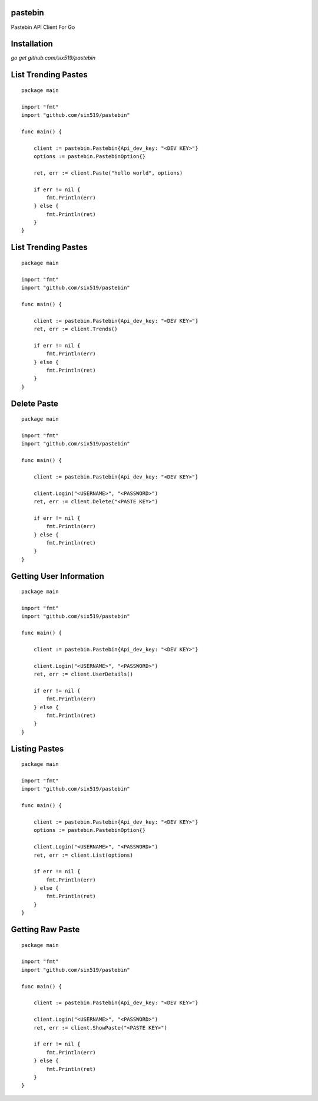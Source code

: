 pastebin
========

Pastebin API Client For Go

Installation
============

`go get github.com/six519/pastebin`

List Trending Pastes
====================
::

    package main

    import "fmt"
    import "github.com/six519/pastebin"

    func main() {

        client := pastebin.Pastebin{Api_dev_key: "<DEV KEY>"}
        options := pastebin.PastebinOption{}

        ret, err := client.Paste("hello world", options)

        if err != nil {
            fmt.Println(err)
        } else {
            fmt.Println(ret)
        }
    }

List Trending Pastes
====================
::

    package main

    import "fmt"
    import "github.com/six519/pastebin"

    func main() {

        client := pastebin.Pastebin{Api_dev_key: "<DEV KEY>"}
        ret, err := client.Trends()

        if err != nil {
            fmt.Println(err)
        } else {
            fmt.Println(ret)
        }
    }

Delete Paste
============
::

    package main

    import "fmt"
    import "github.com/six519/pastebin"

    func main() {

        client := pastebin.Pastebin{Api_dev_key: "<DEV KEY>"}

        client.Login("<USERNAME>", "<PASSWORD>")
        ret, err := client.Delete("<PASTE KEY>")

        if err != nil {
            fmt.Println(err)
        } else {
            fmt.Println(ret)
        }
    }

Getting User Information
========================
::

    package main

    import "fmt"
    import "github.com/six519/pastebin"

    func main() {

        client := pastebin.Pastebin{Api_dev_key: "<DEV KEY>"}

        client.Login("<USERNAME>", "<PASSWORD>")
        ret, err := client.UserDetails()

        if err != nil {
            fmt.Println(err)
        } else {
            fmt.Println(ret)
        }
    }

Listing Pastes
==============
::

    package main

    import "fmt"
    import "github.com/six519/pastebin"

    func main() {

        client := pastebin.Pastebin{Api_dev_key: "<DEV KEY>"}
        options := pastebin.PastebinOption{}

        client.Login("<USERNAME>", "<PASSWORD>")
        ret, err := client.List(options)

        if err != nil {
            fmt.Println(err)
        } else {
            fmt.Println(ret)
        }
    }	

Getting Raw Paste
=================
::

    package main

    import "fmt"
    import "github.com/six519/pastebin"

    func main() {

        client := pastebin.Pastebin{Api_dev_key: "<DEV KEY>"}
        
        client.Login("<USERNAME>", "<PASSWORD>")
        ret, err := client.ShowPaste("<PASTE KEY>")

        if err != nil {
            fmt.Println(err)
        } else {
            fmt.Println(ret)
        }
    }	
